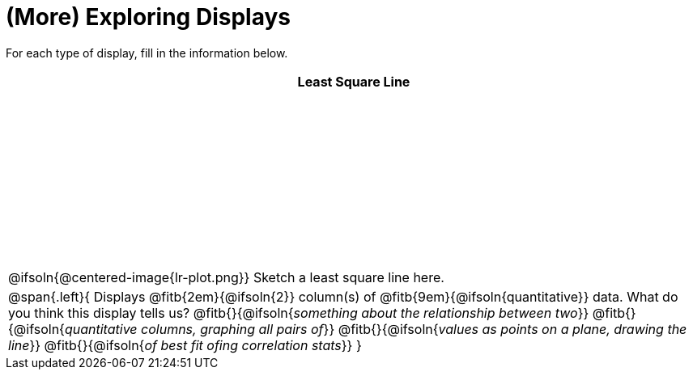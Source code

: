 = (More) Exploring Displays

++++
<style>
#content .fitb { margin-top: 1ex !important; width: 100%; min-width: 1.5em; }
#content tbody tr:first-child { height: 2.5in; }
#content img { max-height: 2in !important; display: block;}
.left { width: 100%; }
tr:first-of-type { vertical-align: bottom; }
</style>
++++

For each type of display, fill in the information below.

[cols="^1a",stripes="none",options="header"]
|===
| Least Square Line

| @ifsoln{@centered-image{lr-plot.png}} Sketch a least square line here.


|
--
@span{.left}{
Displays @fitb{2em}{@ifsoln{2}} column(s)
of @fitb{9em}{@ifsoln{quantitative}} data. What do you think this display tells us?
@fitb{}{@ifsoln{_something about the relationship between two_}}
@fitb{}{@ifsoln{_quantitative columns, graphing all pairs of_}}
@fitb{}{@ifsoln{_values as points on a plane, drawing the line_}}
@fitb{}{@ifsoln{_of best fit ofing correlation stats_}}
}
--
|===
